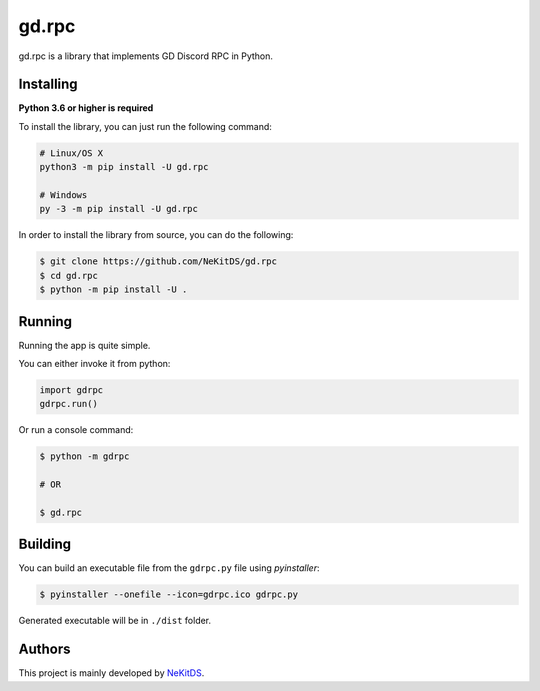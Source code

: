 gd.rpc
======

.. image:: https://img.shields.io/pypi/l/gd.rpc.svg
    :target: https://opensource.org/licenses/MIT
    :alt: Project License

.. image:: https://img.shields.io/pypi/v/gd.rpc.svg
    :target: https://pypi.python.org/pypi/gd.rpc
    :alt: PyPI Library Version

.. image:: https://img.shields.io/pypi/pyversions/gd.rpc.svg
    :target: https://pypi.python.org/pypi/gd.rpc
    :alt: Required Python Versions

.. image:: https://img.shields.io/pypi/status/gd.rpc.svg
    :target: https://github.com/NeKitDS/gd.rpc/blob/master/braces
    :alt: Project Development Status

.. image:: https://img.shields.io/pypi/dm/gd.rpc.svg
    :target: https://pypi.python.org/pypi/gd.rpc
    :alt: Library Downloads/Month

.. image:: https://img.shields.io/endpoint.svg?url=https%3A%2F%2Fshieldsio-patreon.herokuapp.com%2Fnekit%2Fpledges
    :target: https://patreon.com/nekit
    :alt: Patreon Page [Support]

gd.rpc is a library that implements GD Discord RPC in Python.

Installing
----------

**Python 3.6 or higher is required**

To install the library, you can just run the following command:

.. code:: sh

    # Linux/OS X
    python3 -m pip install -U gd.rpc

    # Windows
    py -3 -m pip install -U gd.rpc

In order to install the library from source, you can do the following:

.. code:: sh

    $ git clone https://github.com/NeKitDS/gd.rpc
    $ cd gd.rpc
    $ python -m pip install -U .

Running
-------

Running the app is quite simple.

You can either invoke it from python:

.. code:: python3

    import gdrpc
    gdrpc.run()

Or run a console command:

.. code:: sh

    $ python -m gdrpc

    # OR

    $ gd.rpc

Building
--------

You can build an executable file from the ``gdrpc.py`` file using *pyinstaller*:

.. code:: sh

    $ pyinstaller --onefile --icon=gdrpc.ico gdrpc.py

Generated executable will be in ``./dist`` folder.

Authors
-------

This project is mainly developed by `NeKitDS <https://github.com/NeKitDS>`_.
